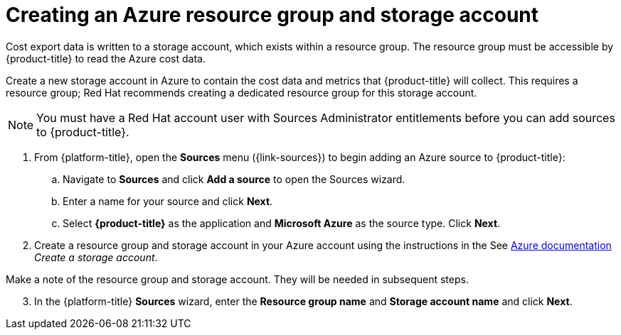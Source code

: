 // Module included in the following assemblies:
// assembly_adding_azure_sources.adoc
:_content-type: PROCEDURE
:experimental:

[id="creating-an-azure-storage-account_{context}"]
= Creating an Azure resource group and storage account

[role="_abstract"]
Cost export data is written to a storage account, which exists within a resource group. The resource group must be accessible by {product-title} to read the Azure cost data.

Create a new storage account in Azure to contain the cost data and metrics that {product-title} will collect. This requires a resource group; Red Hat recommends creating a dedicated resource group for this storage account.

[NOTE]
====
You must have a Red Hat account user with Sources Administrator entitlements before you can add sources to {product-title}.
====

. From {platform-title}, open the *Sources* menu ({link-sources}) to begin adding an Azure source to {product-title}:
.. Navigate to *Sources* and click *Add a source* to open the Sources wizard.
.. Enter a name for your source and click *Next*.
.. Select *{product-title}* as the application and *Microsoft Azure* as the source type. Click *Next*.
. Create a resource group and storage account in your Azure account using the instructions in the See link:https://docs.microsoft.com/en-us/azure/storage/common/storage-quickstart-create-account?tabs=azure-portal[Azure documentation] _Create a storage account_.
+
//Still need this note?
[IMPORTANT]
====
Make a note of the resource group and storage account. They will be needed in subsequent steps.
====
[start=3]
. In the {platform-title} *Sources* wizard, enter the *Resource group name* and *Storage account name* and click *Next*.
